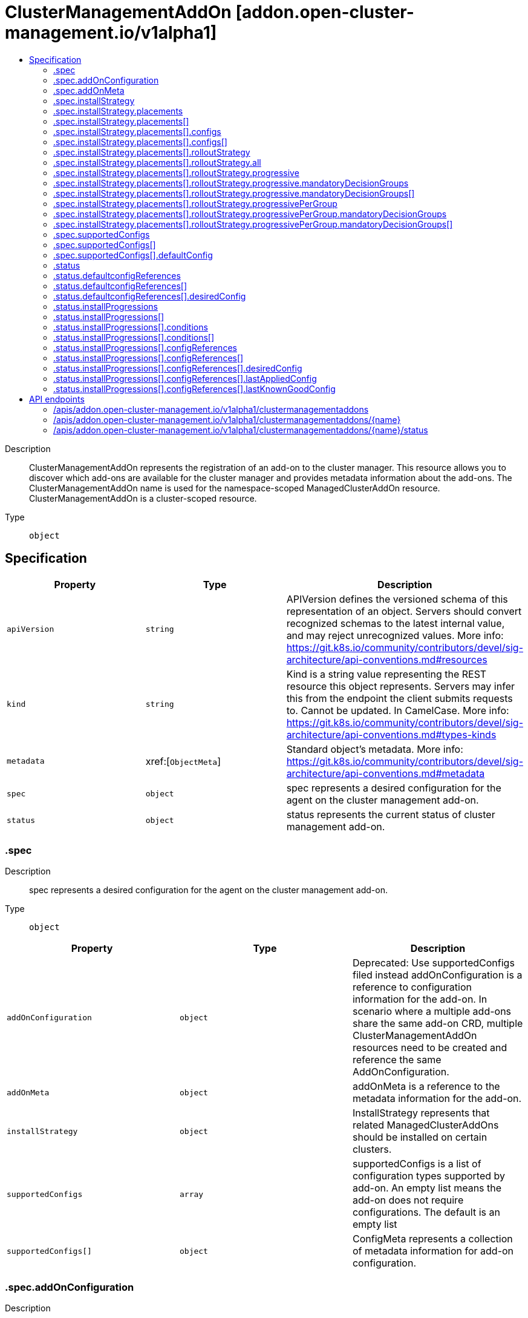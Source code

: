 // Automatically generated by 'openshift-apidocs-gen'. Do not edit.
:_content-type: ASSEMBLY
[id="clustermanagementaddon-addon-open-cluster-management-io-v1alpha1"]
= ClusterManagementAddOn [addon.open-cluster-management.io/v1alpha1]
:toc: macro
:toc-title:

toc::[]


Description::
+
--
ClusterManagementAddOn represents the registration of an add-on to the cluster manager. This resource allows you to discover which add-ons are available for the cluster manager and provides metadata information about the add-ons. The ClusterManagementAddOn name is used for the namespace-scoped ManagedClusterAddOn resource. ClusterManagementAddOn is a cluster-scoped resource.
--

Type::
  `object`



== Specification

[cols="1,1,1",options="header"]
|===
| Property | Type | Description

| `apiVersion`
| `string`
| APIVersion defines the versioned schema of this representation of an object. Servers should convert recognized schemas to the latest internal value, and may reject unrecognized values. More info: https://git.k8s.io/community/contributors/devel/sig-architecture/api-conventions.md#resources

| `kind`
| `string`
| Kind is a string value representing the REST resource this object represents. Servers may infer this from the endpoint the client submits requests to. Cannot be updated. In CamelCase. More info: https://git.k8s.io/community/contributors/devel/sig-architecture/api-conventions.md#types-kinds

| `metadata`
| xref:[`ObjectMeta`]
| Standard object's metadata. More info: https://git.k8s.io/community/contributors/devel/sig-architecture/api-conventions.md#metadata

| `spec`
| `object`
| spec represents a desired configuration for the agent on the cluster management add-on.

| `status`
| `object`
| status represents the current status of cluster management add-on.

|===
=== .spec
Description::
+
--
spec represents a desired configuration for the agent on the cluster management add-on.
--

Type::
  `object`




[cols="1,1,1",options="header"]
|===
| Property | Type | Description

| `addOnConfiguration`
| `object`
| Deprecated: Use supportedConfigs filed instead addOnConfiguration is a reference to configuration information for the add-on. In scenario where a multiple add-ons share the same add-on CRD, multiple ClusterManagementAddOn resources need to be created and reference the same AddOnConfiguration.

| `addOnMeta`
| `object`
| addOnMeta is a reference to the metadata information for the add-on.

| `installStrategy`
| `object`
| InstallStrategy represents that related ManagedClusterAddOns should be installed on certain clusters.

| `supportedConfigs`
| `array`
| supportedConfigs is a list of configuration types supported by add-on. An empty list means the add-on does not require configurations. The default is an empty list

| `supportedConfigs[]`
| `object`
| ConfigMeta represents a collection of metadata information for add-on configuration.

|===
=== .spec.addOnConfiguration
Description::
+
--
Deprecated: Use supportedConfigs filed instead addOnConfiguration is a reference to configuration information for the add-on. In scenario where a multiple add-ons share the same add-on CRD, multiple ClusterManagementAddOn resources need to be created and reference the same AddOnConfiguration.
--

Type::
  `object`




[cols="1,1,1",options="header"]
|===
| Property | Type | Description

| `crName`
| `string`
| crName is the name of the CR used to configure instances of the managed add-on. This field should be configured if add-on CR have a consistent name across the all of the ManagedCluster instaces.

| `crdName`
| `string`
| crdName is the name of the CRD used to configure instances of the managed add-on. This field should be configured if the add-on have a CRD that controls the configuration of the add-on.

| `lastObservedGeneration`
| `integer`
| lastObservedGeneration is the observed generation of the custom resource for the configuration of the addon.

|===
=== .spec.addOnMeta
Description::
+
--
addOnMeta is a reference to the metadata information for the add-on.
--

Type::
  `object`




[cols="1,1,1",options="header"]
|===
| Property | Type | Description

| `description`
| `string`
| description represents the detailed description of the add-on.

| `displayName`
| `string`
| displayName represents the name of add-on that will be displayed.

|===
=== .spec.installStrategy
Description::
+
--
InstallStrategy represents that related ManagedClusterAddOns should be installed on certain clusters.
--

Type::
  `object`




[cols="1,1,1",options="header"]
|===
| Property | Type | Description

| `placements`
| `array`
| Placements is a list of placement references honored when install strategy type is Placements. All clusters selected by these placements will install the addon If one cluster belongs to multiple placements, it will only apply the strategy defined later in the order. That is to say, The latter strategy overrides the previous one.

| `placements[]`
| `object`
| 

| `type`
| `string`
| Type is the type of the install strategy, it can be: - Manual: no automatic install - Placements: install to clusters selected by placements.

|===
=== .spec.installStrategy.placements
Description::
+
--
Placements is a list of placement references honored when install strategy type is Placements. All clusters selected by these placements will install the addon If one cluster belongs to multiple placements, it will only apply the strategy defined later in the order. That is to say, The latter strategy overrides the previous one.
--

Type::
  `array`




=== .spec.installStrategy.placements[]
Description::
+
--

--

Type::
  `object`

Required::
  - `name`
  - `namespace`



[cols="1,1,1",options="header"]
|===
| Property | Type | Description

| `configs`
| `array`
| Configs is the configuration of managedClusterAddon during installation. User can override the configuration by updating the managedClusterAddon directly.

| `configs[]`
| `object`
| 

| `name`
| `string`
| Name is the name of the placement

| `namespace`
| `string`
| Namespace is the namespace of the placement

| `rolloutStrategy`
| `object`
| The rollout strategy to apply addon configurations change. The rollout strategy only watches the addon configurations defined in ClusterManagementAddOn.

|===
=== .spec.installStrategy.placements[].configs
Description::
+
--
Configs is the configuration of managedClusterAddon during installation. User can override the configuration by updating the managedClusterAddon directly.
--

Type::
  `array`




=== .spec.installStrategy.placements[].configs[]
Description::
+
--

--

Type::
  `object`

Required::
  - `name`
  - `resource`



[cols="1,1,1",options="header"]
|===
| Property | Type | Description

| `group`
| `string`
| group of the add-on configuration.

| `name`
| `string`
| name of the add-on configuration.

| `namespace`
| `string`
| namespace of the add-on configuration. If this field is not set, the configuration is in the cluster scope.

| `resource`
| `string`
| resource of the add-on configuration.

|===
=== .spec.installStrategy.placements[].rolloutStrategy
Description::
+
--
The rollout strategy to apply addon configurations change. The rollout strategy only watches the addon configurations defined in ClusterManagementAddOn.
--

Type::
  `object`




[cols="1,1,1",options="header"]
|===
| Property | Type | Description

| `all`
| `object`
| All defines required fields for RolloutStrategy type All

| `progressive`
| `object`
| Progressive defines required fields for RolloutStrategy type Progressive

| `progressivePerGroup`
| `object`
| ProgressivePerGroup defines required fields for RolloutStrategy type ProgressivePerGroup

| `type`
| `string`
| 

|===
=== .spec.installStrategy.placements[].rolloutStrategy.all
Description::
+
--
All defines required fields for RolloutStrategy type All
--

Type::
  `object`




[cols="1,1,1",options="header"]
|===
| Property | Type | Description

| `maxFailures`
| `integer-or-string`
| MaxFailures is a percentage or number of clusters in the current rollout that can fail before proceeding to the next rollout. Fail means the cluster has a failed status or timeout status (does not reach successful status after ProgressDeadline). Once the MaxFailures is breached, the rollout will stop. MaxFailures is only considered for rollout types Progressive and ProgressivePerGroup. For Progressive, this is considered over the total number of clusters. For ProgressivePerGroup, this is considered according to the size of the current group. For both Progressive and ProgressivePerGroup, the MaxFailures does not apply for MandatoryDecisionGroups, which tolerate no failures. Default is that no failures are tolerated.

| `minSuccessTime`
| `string`
| MinSuccessTime is a "soak" time. In other words, the minimum amount of time the workload applier controller will wait from the start of each rollout before proceeding (assuming a successful state has been reached and MaxFailures wasn't breached). MinSuccessTime is only considered for rollout types Progressive and ProgressivePerGroup. The default value is 0 meaning the workload applier proceeds immediately after a successful state is reached. MinSuccessTime must be defined in [0-9h]\|[0-9m]\|[0-9s] format examples; 2h , 90m , 360s

| `progressDeadline`
| `string`
| ProgressDeadline defines how long workload applier controller will wait for the workload to reach a successful state in the cluster. If the workload does not reach a successful state after ProgressDeadline, will stop waiting and workload will be treated as "timeout" and be counted into MaxFailures. Once the MaxFailures is breached, the rollout will stop. ProgressDeadline default value is "None", meaning the workload applier will wait for a successful state indefinitely. ProgressDeadline must be defined in [0-9h]\|[0-9m]\|[0-9s] format examples; 2h , 90m , 360s

|===
=== .spec.installStrategy.placements[].rolloutStrategy.progressive
Description::
+
--
Progressive defines required fields for RolloutStrategy type Progressive
--

Type::
  `object`




[cols="1,1,1",options="header"]
|===
| Property | Type | Description

| `mandatoryDecisionGroups`
| `array`
| List of the decision groups names or indexes to apply the workload first and fail if workload did not reach successful state. GroupName or GroupIndex must match with the decisionGroups defined in the placement's decisionStrategy

| `mandatoryDecisionGroups[]`
| `object`
| MandatoryDecisionGroup set the decision group name or group index. GroupName is considered first to select the decisionGroups then GroupIndex.

| `maxConcurrency`
| `integer-or-string`
| MaxConcurrency is the max number of clusters to deploy workload concurrently. The default value for MaxConcurrency is determined from the clustersPerDecisionGroup defined in the placement->DecisionStrategy.

| `maxFailures`
| `integer-or-string`
| MaxFailures is a percentage or number of clusters in the current rollout that can fail before proceeding to the next rollout. Fail means the cluster has a failed status or timeout status (does not reach successful status after ProgressDeadline). Once the MaxFailures is breached, the rollout will stop. MaxFailures is only considered for rollout types Progressive and ProgressivePerGroup. For Progressive, this is considered over the total number of clusters. For ProgressivePerGroup, this is considered according to the size of the current group. For both Progressive and ProgressivePerGroup, the MaxFailures does not apply for MandatoryDecisionGroups, which tolerate no failures. Default is that no failures are tolerated.

| `minSuccessTime`
| `string`
| MinSuccessTime is a "soak" time. In other words, the minimum amount of time the workload applier controller will wait from the start of each rollout before proceeding (assuming a successful state has been reached and MaxFailures wasn't breached). MinSuccessTime is only considered for rollout types Progressive and ProgressivePerGroup. The default value is 0 meaning the workload applier proceeds immediately after a successful state is reached. MinSuccessTime must be defined in [0-9h]\|[0-9m]\|[0-9s] format examples; 2h , 90m , 360s

| `progressDeadline`
| `string`
| ProgressDeadline defines how long workload applier controller will wait for the workload to reach a successful state in the cluster. If the workload does not reach a successful state after ProgressDeadline, will stop waiting and workload will be treated as "timeout" and be counted into MaxFailures. Once the MaxFailures is breached, the rollout will stop. ProgressDeadline default value is "None", meaning the workload applier will wait for a successful state indefinitely. ProgressDeadline must be defined in [0-9h]\|[0-9m]\|[0-9s] format examples; 2h , 90m , 360s

|===
=== .spec.installStrategy.placements[].rolloutStrategy.progressive.mandatoryDecisionGroups
Description::
+
--
List of the decision groups names or indexes to apply the workload first and fail if workload did not reach successful state. GroupName or GroupIndex must match with the decisionGroups defined in the placement's decisionStrategy
--

Type::
  `array`




=== .spec.installStrategy.placements[].rolloutStrategy.progressive.mandatoryDecisionGroups[]
Description::
+
--
MandatoryDecisionGroup set the decision group name or group index. GroupName is considered first to select the decisionGroups then GroupIndex.
--

Type::
  `object`




[cols="1,1,1",options="header"]
|===
| Property | Type | Description

| `groupIndex`
| `integer`
| GroupIndex of the decision group should match the placementDecisions label value with label key cluster.open-cluster-management.io/decision-group-index

| `groupName`
| `string`
| GroupName of the decision group should match the placementDecisions label value with label key cluster.open-cluster-management.io/decision-group-name

|===
=== .spec.installStrategy.placements[].rolloutStrategy.progressivePerGroup
Description::
+
--
ProgressivePerGroup defines required fields for RolloutStrategy type ProgressivePerGroup
--

Type::
  `object`




[cols="1,1,1",options="header"]
|===
| Property | Type | Description

| `mandatoryDecisionGroups`
| `array`
| List of the decision groups names or indexes to apply the workload first and fail if workload did not reach successful state. GroupName or GroupIndex must match with the decisionGroups defined in the placement's decisionStrategy

| `mandatoryDecisionGroups[]`
| `object`
| MandatoryDecisionGroup set the decision group name or group index. GroupName is considered first to select the decisionGroups then GroupIndex.

| `maxFailures`
| `integer-or-string`
| MaxFailures is a percentage or number of clusters in the current rollout that can fail before proceeding to the next rollout. Fail means the cluster has a failed status or timeout status (does not reach successful status after ProgressDeadline). Once the MaxFailures is breached, the rollout will stop. MaxFailures is only considered for rollout types Progressive and ProgressivePerGroup. For Progressive, this is considered over the total number of clusters. For ProgressivePerGroup, this is considered according to the size of the current group. For both Progressive and ProgressivePerGroup, the MaxFailures does not apply for MandatoryDecisionGroups, which tolerate no failures. Default is that no failures are tolerated.

| `minSuccessTime`
| `string`
| MinSuccessTime is a "soak" time. In other words, the minimum amount of time the workload applier controller will wait from the start of each rollout before proceeding (assuming a successful state has been reached and MaxFailures wasn't breached). MinSuccessTime is only considered for rollout types Progressive and ProgressivePerGroup. The default value is 0 meaning the workload applier proceeds immediately after a successful state is reached. MinSuccessTime must be defined in [0-9h]\|[0-9m]\|[0-9s] format examples; 2h , 90m , 360s

| `progressDeadline`
| `string`
| ProgressDeadline defines how long workload applier controller will wait for the workload to reach a successful state in the cluster. If the workload does not reach a successful state after ProgressDeadline, will stop waiting and workload will be treated as "timeout" and be counted into MaxFailures. Once the MaxFailures is breached, the rollout will stop. ProgressDeadline default value is "None", meaning the workload applier will wait for a successful state indefinitely. ProgressDeadline must be defined in [0-9h]\|[0-9m]\|[0-9s] format examples; 2h , 90m , 360s

|===
=== .spec.installStrategy.placements[].rolloutStrategy.progressivePerGroup.mandatoryDecisionGroups
Description::
+
--
List of the decision groups names or indexes to apply the workload first and fail if workload did not reach successful state. GroupName or GroupIndex must match with the decisionGroups defined in the placement's decisionStrategy
--

Type::
  `array`




=== .spec.installStrategy.placements[].rolloutStrategy.progressivePerGroup.mandatoryDecisionGroups[]
Description::
+
--
MandatoryDecisionGroup set the decision group name or group index. GroupName is considered first to select the decisionGroups then GroupIndex.
--

Type::
  `object`




[cols="1,1,1",options="header"]
|===
| Property | Type | Description

| `groupIndex`
| `integer`
| GroupIndex of the decision group should match the placementDecisions label value with label key cluster.open-cluster-management.io/decision-group-index

| `groupName`
| `string`
| GroupName of the decision group should match the placementDecisions label value with label key cluster.open-cluster-management.io/decision-group-name

|===
=== .spec.supportedConfigs
Description::
+
--
supportedConfigs is a list of configuration types supported by add-on. An empty list means the add-on does not require configurations. The default is an empty list
--

Type::
  `array`




=== .spec.supportedConfigs[]
Description::
+
--
ConfigMeta represents a collection of metadata information for add-on configuration.
--

Type::
  `object`

Required::
  - `resource`



[cols="1,1,1",options="header"]
|===
| Property | Type | Description

| `defaultConfig`
| `object`
| defaultConfig represents the namespace and name of the default add-on configuration. In scenario where all add-ons have a same configuration.

| `group`
| `string`
| group of the add-on configuration.

| `resource`
| `string`
| resource of the add-on configuration.

|===
=== .spec.supportedConfigs[].defaultConfig
Description::
+
--
defaultConfig represents the namespace and name of the default add-on configuration. In scenario where all add-ons have a same configuration.
--

Type::
  `object`

Required::
  - `name`



[cols="1,1,1",options="header"]
|===
| Property | Type | Description

| `name`
| `string`
| name of the add-on configuration.

| `namespace`
| `string`
| namespace of the add-on configuration. If this field is not set, the configuration is in the cluster scope.

|===
=== .status
Description::
+
--
status represents the current status of cluster management add-on.
--

Type::
  `object`




[cols="1,1,1",options="header"]
|===
| Property | Type | Description

| `defaultconfigReferences`
| `array`
| defaultconfigReferences is a list of current add-on default configuration references.

| `defaultconfigReferences[]`
| `object`
| DefaultConfigReference is a reference to the current add-on configuration. This resource is used to record the configuration resource for the current add-on.

| `installProgressions`
| `array`
| installProgression is a list of current add-on configuration references per placement.

| `installProgressions[]`
| `object`
| 

|===
=== .status.defaultconfigReferences
Description::
+
--
defaultconfigReferences is a list of current add-on default configuration references.
--

Type::
  `array`




=== .status.defaultconfigReferences[]
Description::
+
--
DefaultConfigReference is a reference to the current add-on configuration. This resource is used to record the configuration resource for the current add-on.
--

Type::
  `object`

Required::
  - `resource`



[cols="1,1,1",options="header"]
|===
| Property | Type | Description

| `desiredConfig`
| `object`
| desiredConfig record the desired config spec hash.

| `group`
| `string`
| group of the add-on configuration.

| `resource`
| `string`
| resource of the add-on configuration.

|===
=== .status.defaultconfigReferences[].desiredConfig
Description::
+
--
desiredConfig record the desired config spec hash.
--

Type::
  `object`

Required::
  - `name`



[cols="1,1,1",options="header"]
|===
| Property | Type | Description

| `name`
| `string`
| name of the add-on configuration.

| `namespace`
| `string`
| namespace of the add-on configuration. If this field is not set, the configuration is in the cluster scope.

| `specHash`
| `string`
| spec hash for an add-on configuration.

|===
=== .status.installProgressions
Description::
+
--
installProgression is a list of current add-on configuration references per placement.
--

Type::
  `array`




=== .status.installProgressions[]
Description::
+
--

--

Type::
  `object`

Required::
  - `name`
  - `namespace`



[cols="1,1,1",options="header"]
|===
| Property | Type | Description

| `conditions`
| `array`
| conditions describe the state of the managed and monitored components for the operator.

| `conditions[]`
| `object`
| Condition contains details for one aspect of the current state of this API Resource. --- This struct is intended for direct use as an array at the field path .status.conditions.  For example, 
 type FooStatus struct{ // Represents the observations of a foo's current state. // Known .status.conditions.type are: "Available", "Progressing", and "Degraded" // +patchMergeKey=type // +patchStrategy=merge // +listType=map // +listMapKey=type Conditions []metav1.Condition `json:"conditions,omitempty" patchStrategy:"merge" patchMergeKey:"type" protobuf:"bytes,1,rep,name=conditions"` 
 // other fields }

| `configReferences`
| `array`
| configReferences is a list of current add-on configuration references.

| `configReferences[]`
| `object`
| InstallConfigReference is a reference to the current add-on configuration. This resource is used to record the configuration resource for the current add-on.

| `name`
| `string`
| Name is the name of the placement

| `namespace`
| `string`
| Namespace is the namespace of the placement

|===
=== .status.installProgressions[].conditions
Description::
+
--
conditions describe the state of the managed and monitored components for the operator.
--

Type::
  `array`




=== .status.installProgressions[].conditions[]
Description::
+
--
Condition contains details for one aspect of the current state of this API Resource. --- This struct is intended for direct use as an array at the field path .status.conditions.  For example, 
 type FooStatus struct{ // Represents the observations of a foo's current state. // Known .status.conditions.type are: "Available", "Progressing", and "Degraded" // +patchMergeKey=type // +patchStrategy=merge // +listType=map // +listMapKey=type Conditions []metav1.Condition `json:"conditions,omitempty" patchStrategy:"merge" patchMergeKey:"type" protobuf:"bytes,1,rep,name=conditions"` 
 // other fields }
--

Type::
  `object`

Required::
  - `lastTransitionTime`
  - `message`
  - `reason`
  - `status`
  - `type`



[cols="1,1,1",options="header"]
|===
| Property | Type | Description

| `lastTransitionTime`
| `string`
| lastTransitionTime is the last time the condition transitioned from one status to another. This should be when the underlying condition changed.  If that is not known, then using the time when the API field changed is acceptable.

| `message`
| `string`
| message is a human readable message indicating details about the transition. This may be an empty string.

| `observedGeneration`
| `integer`
| observedGeneration represents the .metadata.generation that the condition was set based upon. For instance, if .metadata.generation is currently 12, but the .status.conditions[x].observedGeneration is 9, the condition is out of date with respect to the current state of the instance.

| `reason`
| `string`
| reason contains a programmatic identifier indicating the reason for the condition's last transition. Producers of specific condition types may define expected values and meanings for this field, and whether the values are considered a guaranteed API. The value should be a CamelCase string. This field may not be empty.

| `status`
| `string`
| status of the condition, one of True, False, Unknown.

| `type`
| `string`
| type of condition in CamelCase or in foo.example.com/CamelCase. --- Many .condition.type values are consistent across resources like Available, but because arbitrary conditions can be useful (see .node.status.conditions), the ability to deconflict is important. The regex it matches is (dns1123SubdomainFmt/)?(qualifiedNameFmt)

|===
=== .status.installProgressions[].configReferences
Description::
+
--
configReferences is a list of current add-on configuration references.
--

Type::
  `array`




=== .status.installProgressions[].configReferences[]
Description::
+
--
InstallConfigReference is a reference to the current add-on configuration. This resource is used to record the configuration resource for the current add-on.
--

Type::
  `object`

Required::
  - `resource`



[cols="1,1,1",options="header"]
|===
| Property | Type | Description

| `desiredConfig`
| `object`
| desiredConfig record the desired config name and spec hash.

| `group`
| `string`
| group of the add-on configuration.

| `lastAppliedConfig`
| `object`
| lastAppliedConfig records the config spec hash when the all the corresponding ManagedClusterAddOn are applied successfully.

| `lastKnownGoodConfig`
| `object`
| lastKnownGoodConfig records the last known good config spec hash. For fresh install or rollout with type UpdateAll or RollingUpdate, the lastKnownGoodConfig is the same as lastAppliedConfig. For rollout with type RollingUpdateWithCanary, the lastKnownGoodConfig is the last successfully applied config spec hash of the canary placement.

| `resource`
| `string`
| resource of the add-on configuration.

|===
=== .status.installProgressions[].configReferences[].desiredConfig
Description::
+
--
desiredConfig record the desired config name and spec hash.
--

Type::
  `object`

Required::
  - `name`



[cols="1,1,1",options="header"]
|===
| Property | Type | Description

| `name`
| `string`
| name of the add-on configuration.

| `namespace`
| `string`
| namespace of the add-on configuration. If this field is not set, the configuration is in the cluster scope.

| `specHash`
| `string`
| spec hash for an add-on configuration.

|===
=== .status.installProgressions[].configReferences[].lastAppliedConfig
Description::
+
--
lastAppliedConfig records the config spec hash when the all the corresponding ManagedClusterAddOn are applied successfully.
--

Type::
  `object`

Required::
  - `name`



[cols="1,1,1",options="header"]
|===
| Property | Type | Description

| `name`
| `string`
| name of the add-on configuration.

| `namespace`
| `string`
| namespace of the add-on configuration. If this field is not set, the configuration is in the cluster scope.

| `specHash`
| `string`
| spec hash for an add-on configuration.

|===
=== .status.installProgressions[].configReferences[].lastKnownGoodConfig
Description::
+
--
lastKnownGoodConfig records the last known good config spec hash. For fresh install or rollout with type UpdateAll or RollingUpdate, the lastKnownGoodConfig is the same as lastAppliedConfig. For rollout with type RollingUpdateWithCanary, the lastKnownGoodConfig is the last successfully applied config spec hash of the canary placement.
--

Type::
  `object`

Required::
  - `name`



[cols="1,1,1",options="header"]
|===
| Property | Type | Description

| `name`
| `string`
| name of the add-on configuration.

| `namespace`
| `string`
| namespace of the add-on configuration. If this field is not set, the configuration is in the cluster scope.

| `specHash`
| `string`
| spec hash for an add-on configuration.

|===

== API endpoints

The following API endpoints are available:

* `/apis/addon.open-cluster-management.io/v1alpha1/clustermanagementaddons`
- `DELETE`: delete collection of ClusterManagementAddOn
- `GET`: list objects of kind ClusterManagementAddOn
- `POST`: create a ClusterManagementAddOn
* `/apis/addon.open-cluster-management.io/v1alpha1/clustermanagementaddons/{name}`
- `DELETE`: delete a ClusterManagementAddOn
- `GET`: read the specified ClusterManagementAddOn
- `PATCH`: partially update the specified ClusterManagementAddOn
- `PUT`: replace the specified ClusterManagementAddOn
* `/apis/addon.open-cluster-management.io/v1alpha1/clustermanagementaddons/{name}/status`
- `GET`: read status of the specified ClusterManagementAddOn
- `PATCH`: partially update status of the specified ClusterManagementAddOn
- `PUT`: replace status of the specified ClusterManagementAddOn


=== /apis/addon.open-cluster-management.io/v1alpha1/clustermanagementaddons



HTTP method::
  `DELETE`

Description::
  delete collection of ClusterManagementAddOn




.HTTP responses
[cols="1,1",options="header"]
|===
| HTTP code | Reponse body
| 200 - OK
| `Status` schema
| 401 - Unauthorized
| Empty
|===

HTTP method::
  `GET`

Description::
  list objects of kind ClusterManagementAddOn




.HTTP responses
[cols="1,1",options="header"]
|===
| HTTP code | Reponse body
| 200 - OK
| xref:../objects/index.adoc#io.open-cluster-management.addon.v1alpha1.ClusterManagementAddOnList[`ClusterManagementAddOnList`] schema
| 401 - Unauthorized
| Empty
|===

HTTP method::
  `POST`

Description::
  create a ClusterManagementAddOn


.Query parameters
[cols="1,1,2",options="header"]
|===
| Parameter | Type | Description
| `dryRun`
| `string`
| When present, indicates that modifications should not be persisted. An invalid or unrecognized dryRun directive will result in an error response and no further processing of the request. Valid values are: - All: all dry run stages will be processed
| `fieldValidation`
| `string`
| fieldValidation instructs the server on how to handle objects in the request (POST/PUT/PATCH) containing unknown or duplicate fields. Valid values are: - Ignore: This will ignore any unknown fields that are silently dropped from the object, and will ignore all but the last duplicate field that the decoder encounters. This is the default behavior prior to v1.23. - Warn: This will send a warning via the standard warning response header for each unknown field that is dropped from the object, and for each duplicate field that is encountered. The request will still succeed if there are no other errors, and will only persist the last of any duplicate fields. This is the default in v1.23+ - Strict: This will fail the request with a BadRequest error if any unknown fields would be dropped from the object, or if any duplicate fields are present. The error returned from the server will contain all unknown and duplicate fields encountered.
|===

.Body parameters
[cols="1,1,2",options="header"]
|===
| Parameter | Type | Description
| `body`
| xref:../addon_open-cluster-management_io/clustermanagementaddon-addon-open-cluster-management-io-v1alpha1.adoc#clustermanagementaddon-addon-open-cluster-management-io-v1alpha1[`ClusterManagementAddOn`] schema
| 
|===

.HTTP responses
[cols="1,1",options="header"]
|===
| HTTP code | Reponse body
| 200 - OK
| xref:../addon_open-cluster-management_io/clustermanagementaddon-addon-open-cluster-management-io-v1alpha1.adoc#clustermanagementaddon-addon-open-cluster-management-io-v1alpha1[`ClusterManagementAddOn`] schema
| 201 - Created
| xref:../addon_open-cluster-management_io/clustermanagementaddon-addon-open-cluster-management-io-v1alpha1.adoc#clustermanagementaddon-addon-open-cluster-management-io-v1alpha1[`ClusterManagementAddOn`] schema
| 202 - Accepted
| xref:../addon_open-cluster-management_io/clustermanagementaddon-addon-open-cluster-management-io-v1alpha1.adoc#clustermanagementaddon-addon-open-cluster-management-io-v1alpha1[`ClusterManagementAddOn`] schema
| 401 - Unauthorized
| Empty
|===


=== /apis/addon.open-cluster-management.io/v1alpha1/clustermanagementaddons/{name}

.Global path parameters
[cols="1,1,2",options="header"]
|===
| Parameter | Type | Description
| `name`
| `string`
| name of the ClusterManagementAddOn
|===


HTTP method::
  `DELETE`

Description::
  delete a ClusterManagementAddOn


.Query parameters
[cols="1,1,2",options="header"]
|===
| Parameter | Type | Description
| `dryRun`
| `string`
| When present, indicates that modifications should not be persisted. An invalid or unrecognized dryRun directive will result in an error response and no further processing of the request. Valid values are: - All: all dry run stages will be processed
|===


.HTTP responses
[cols="1,1",options="header"]
|===
| HTTP code | Reponse body
| 200 - OK
| `Status` schema
| 202 - Accepted
| `Status` schema
| 401 - Unauthorized
| Empty
|===

HTTP method::
  `GET`

Description::
  read the specified ClusterManagementAddOn




.HTTP responses
[cols="1,1",options="header"]
|===
| HTTP code | Reponse body
| 200 - OK
| xref:../addon_open-cluster-management_io/clustermanagementaddon-addon-open-cluster-management-io-v1alpha1.adoc#clustermanagementaddon-addon-open-cluster-management-io-v1alpha1[`ClusterManagementAddOn`] schema
| 401 - Unauthorized
| Empty
|===

HTTP method::
  `PATCH`

Description::
  partially update the specified ClusterManagementAddOn


.Query parameters
[cols="1,1,2",options="header"]
|===
| Parameter | Type | Description
| `dryRun`
| `string`
| When present, indicates that modifications should not be persisted. An invalid or unrecognized dryRun directive will result in an error response and no further processing of the request. Valid values are: - All: all dry run stages will be processed
| `fieldValidation`
| `string`
| fieldValidation instructs the server on how to handle objects in the request (POST/PUT/PATCH) containing unknown or duplicate fields. Valid values are: - Ignore: This will ignore any unknown fields that are silently dropped from the object, and will ignore all but the last duplicate field that the decoder encounters. This is the default behavior prior to v1.23. - Warn: This will send a warning via the standard warning response header for each unknown field that is dropped from the object, and for each duplicate field that is encountered. The request will still succeed if there are no other errors, and will only persist the last of any duplicate fields. This is the default in v1.23+ - Strict: This will fail the request with a BadRequest error if any unknown fields would be dropped from the object, or if any duplicate fields are present. The error returned from the server will contain all unknown and duplicate fields encountered.
|===


.HTTP responses
[cols="1,1",options="header"]
|===
| HTTP code | Reponse body
| 200 - OK
| xref:../addon_open-cluster-management_io/clustermanagementaddon-addon-open-cluster-management-io-v1alpha1.adoc#clustermanagementaddon-addon-open-cluster-management-io-v1alpha1[`ClusterManagementAddOn`] schema
| 401 - Unauthorized
| Empty
|===

HTTP method::
  `PUT`

Description::
  replace the specified ClusterManagementAddOn


.Query parameters
[cols="1,1,2",options="header"]
|===
| Parameter | Type | Description
| `dryRun`
| `string`
| When present, indicates that modifications should not be persisted. An invalid or unrecognized dryRun directive will result in an error response and no further processing of the request. Valid values are: - All: all dry run stages will be processed
| `fieldValidation`
| `string`
| fieldValidation instructs the server on how to handle objects in the request (POST/PUT/PATCH) containing unknown or duplicate fields. Valid values are: - Ignore: This will ignore any unknown fields that are silently dropped from the object, and will ignore all but the last duplicate field that the decoder encounters. This is the default behavior prior to v1.23. - Warn: This will send a warning via the standard warning response header for each unknown field that is dropped from the object, and for each duplicate field that is encountered. The request will still succeed if there are no other errors, and will only persist the last of any duplicate fields. This is the default in v1.23+ - Strict: This will fail the request with a BadRequest error if any unknown fields would be dropped from the object, or if any duplicate fields are present. The error returned from the server will contain all unknown and duplicate fields encountered.
|===

.Body parameters
[cols="1,1,2",options="header"]
|===
| Parameter | Type | Description
| `body`
| xref:../addon_open-cluster-management_io/clustermanagementaddon-addon-open-cluster-management-io-v1alpha1.adoc#clustermanagementaddon-addon-open-cluster-management-io-v1alpha1[`ClusterManagementAddOn`] schema
| 
|===

.HTTP responses
[cols="1,1",options="header"]
|===
| HTTP code | Reponse body
| 200 - OK
| xref:../addon_open-cluster-management_io/clustermanagementaddon-addon-open-cluster-management-io-v1alpha1.adoc#clustermanagementaddon-addon-open-cluster-management-io-v1alpha1[`ClusterManagementAddOn`] schema
| 201 - Created
| xref:../addon_open-cluster-management_io/clustermanagementaddon-addon-open-cluster-management-io-v1alpha1.adoc#clustermanagementaddon-addon-open-cluster-management-io-v1alpha1[`ClusterManagementAddOn`] schema
| 401 - Unauthorized
| Empty
|===


=== /apis/addon.open-cluster-management.io/v1alpha1/clustermanagementaddons/{name}/status

.Global path parameters
[cols="1,1,2",options="header"]
|===
| Parameter | Type | Description
| `name`
| `string`
| name of the ClusterManagementAddOn
|===


HTTP method::
  `GET`

Description::
  read status of the specified ClusterManagementAddOn




.HTTP responses
[cols="1,1",options="header"]
|===
| HTTP code | Reponse body
| 200 - OK
| xref:../addon_open-cluster-management_io/clustermanagementaddon-addon-open-cluster-management-io-v1alpha1.adoc#clustermanagementaddon-addon-open-cluster-management-io-v1alpha1[`ClusterManagementAddOn`] schema
| 401 - Unauthorized
| Empty
|===

HTTP method::
  `PATCH`

Description::
  partially update status of the specified ClusterManagementAddOn


.Query parameters
[cols="1,1,2",options="header"]
|===
| Parameter | Type | Description
| `dryRun`
| `string`
| When present, indicates that modifications should not be persisted. An invalid or unrecognized dryRun directive will result in an error response and no further processing of the request. Valid values are: - All: all dry run stages will be processed
| `fieldValidation`
| `string`
| fieldValidation instructs the server on how to handle objects in the request (POST/PUT/PATCH) containing unknown or duplicate fields. Valid values are: - Ignore: This will ignore any unknown fields that are silently dropped from the object, and will ignore all but the last duplicate field that the decoder encounters. This is the default behavior prior to v1.23. - Warn: This will send a warning via the standard warning response header for each unknown field that is dropped from the object, and for each duplicate field that is encountered. The request will still succeed if there are no other errors, and will only persist the last of any duplicate fields. This is the default in v1.23+ - Strict: This will fail the request with a BadRequest error if any unknown fields would be dropped from the object, or if any duplicate fields are present. The error returned from the server will contain all unknown and duplicate fields encountered.
|===


.HTTP responses
[cols="1,1",options="header"]
|===
| HTTP code | Reponse body
| 200 - OK
| xref:../addon_open-cluster-management_io/clustermanagementaddon-addon-open-cluster-management-io-v1alpha1.adoc#clustermanagementaddon-addon-open-cluster-management-io-v1alpha1[`ClusterManagementAddOn`] schema
| 401 - Unauthorized
| Empty
|===

HTTP method::
  `PUT`

Description::
  replace status of the specified ClusterManagementAddOn


.Query parameters
[cols="1,1,2",options="header"]
|===
| Parameter | Type | Description
| `dryRun`
| `string`
| When present, indicates that modifications should not be persisted. An invalid or unrecognized dryRun directive will result in an error response and no further processing of the request. Valid values are: - All: all dry run stages will be processed
| `fieldValidation`
| `string`
| fieldValidation instructs the server on how to handle objects in the request (POST/PUT/PATCH) containing unknown or duplicate fields. Valid values are: - Ignore: This will ignore any unknown fields that are silently dropped from the object, and will ignore all but the last duplicate field that the decoder encounters. This is the default behavior prior to v1.23. - Warn: This will send a warning via the standard warning response header for each unknown field that is dropped from the object, and for each duplicate field that is encountered. The request will still succeed if there are no other errors, and will only persist the last of any duplicate fields. This is the default in v1.23+ - Strict: This will fail the request with a BadRequest error if any unknown fields would be dropped from the object, or if any duplicate fields are present. The error returned from the server will contain all unknown and duplicate fields encountered.
|===

.Body parameters
[cols="1,1,2",options="header"]
|===
| Parameter | Type | Description
| `body`
| xref:../addon_open-cluster-management_io/clustermanagementaddon-addon-open-cluster-management-io-v1alpha1.adoc#clustermanagementaddon-addon-open-cluster-management-io-v1alpha1[`ClusterManagementAddOn`] schema
| 
|===

.HTTP responses
[cols="1,1",options="header"]
|===
| HTTP code | Reponse body
| 200 - OK
| xref:../addon_open-cluster-management_io/clustermanagementaddon-addon-open-cluster-management-io-v1alpha1.adoc#clustermanagementaddon-addon-open-cluster-management-io-v1alpha1[`ClusterManagementAddOn`] schema
| 201 - Created
| xref:../addon_open-cluster-management_io/clustermanagementaddon-addon-open-cluster-management-io-v1alpha1.adoc#clustermanagementaddon-addon-open-cluster-management-io-v1alpha1[`ClusterManagementAddOn`] schema
| 401 - Unauthorized
| Empty
|===


